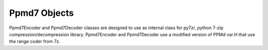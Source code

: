 .. _ppmd7:

Ppmd7 Objects
=============

Ppmd7Encoder and Ppmd7Decoder classes are designed to use as internal
class for py7zr, python 7-zip compression/decompression library.
Ppmd7Encoder and Ppmd7Decoder use a modified version of PPMd var.H
that use the range coder from 7z.


.. py:class:: Ppmd7Encoder

   Encoder for PPMd Var.H.

.. py:method:: __init__(max_order: int, mem_size: int)

   The ``max_order`` parameter is between 2 to 64.
   ``mem_size`` is a memory size in bytes which the encoder can use.

.. py:method:: Ppmd7Encoder.encode(data: Union[bytes, bytearray, memoryview])

   Compress data, returning a bytes object containing compressed data for
   at least part of the data in data. This data should be concatenated to
   the output produced by any preceding calls to the encode() method.
   Some input may be kept in internal buffers for later processing.

.. py:method:: Ppmd7Encoder.flush()

   All pending input is processed, and bytes object containing the remaining
   compressed output is returned. After calling flush(), the encode() method
   cannot be called again; the only realistic action is to delete the object.


.. py:class:: Ppmd7Decoder

   Decoder for PPMd Var.H.

.. py:method:: __init__(max_order: int, mem_size: int)

   The ``max_order`` parameter is between 2 to 64.
   ``mem_size`` is a memory size in bytes which the encoder can use.

.. py:method:: Ppmd7Decoder.decode(data: Union[bytes, bytearray, memoryview], length: int)

   returns decoded data that sizes is length.

   decoder may return data which size is smaller than specified length, that is because
   size of input data is not enough to decode.

.. py:method:: Ppmd7Decoder.flush(length: int)

   All pending input is processed, and a bytes object containing the remaining uncompressed
   output of specified length is returned. After calling flush(), the decode() method
   cannot be called again; the only realistic action is to delete the object.
